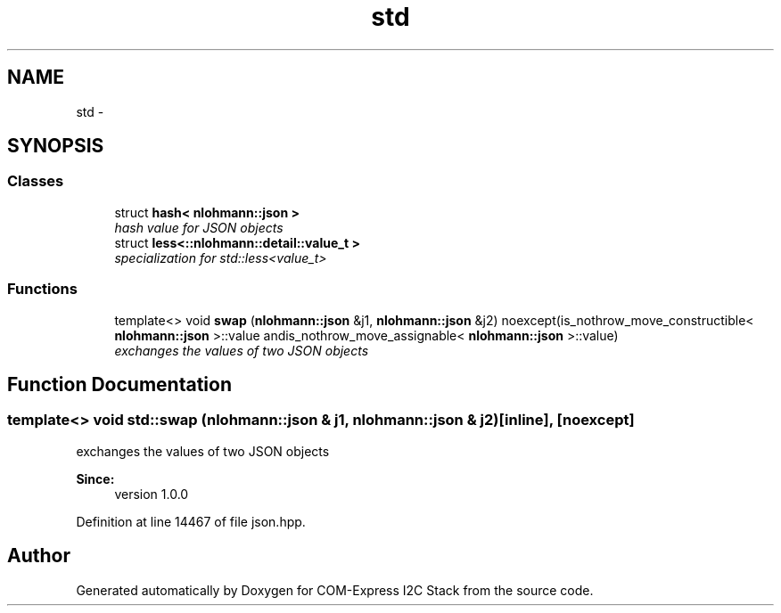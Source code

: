 .TH "std" 3 "Tue Aug 8 2017" "Version 1.0" "COM-Express I2C Stack" \" -*- nroff -*-
.ad l
.nh
.SH NAME
std \- 
.SH SYNOPSIS
.br
.PP
.SS "Classes"

.in +1c
.ti -1c
.RI "struct \fBhash< nlohmann::json >\fP"
.br
.RI "\fIhash value for JSON objects \fP"
.ti -1c
.RI "struct \fBless<::nlohmann::detail::value_t >\fP"
.br
.RI "\fIspecialization for std::less<value_t> \fP"
.in -1c
.SS "Functions"

.in +1c
.ti -1c
.RI "template<> void \fBswap\fP (\fBnlohmann::json\fP &j1, \fBnlohmann::json\fP &j2) noexcept(is_nothrow_move_constructible< \fBnlohmann::json\fP >::value andis_nothrow_move_assignable< \fBnlohmann::json\fP >::value)"
.br
.RI "\fIexchanges the values of two JSON objects \fP"
.in -1c
.SH "Function Documentation"
.PP 
.SS "template<> void std::swap (\fBnlohmann::json\fP & j1, \fBnlohmann::json\fP & j2)\fC [inline]\fP, \fC [noexcept]\fP"

.PP
exchanges the values of two JSON objects 
.PP
\fBSince:\fP
.RS 4
version 1\&.0\&.0 
.RE
.PP

.PP
Definition at line 14467 of file json\&.hpp\&.
.SH "Author"
.PP 
Generated automatically by Doxygen for COM-Express I2C Stack from the source code\&.
